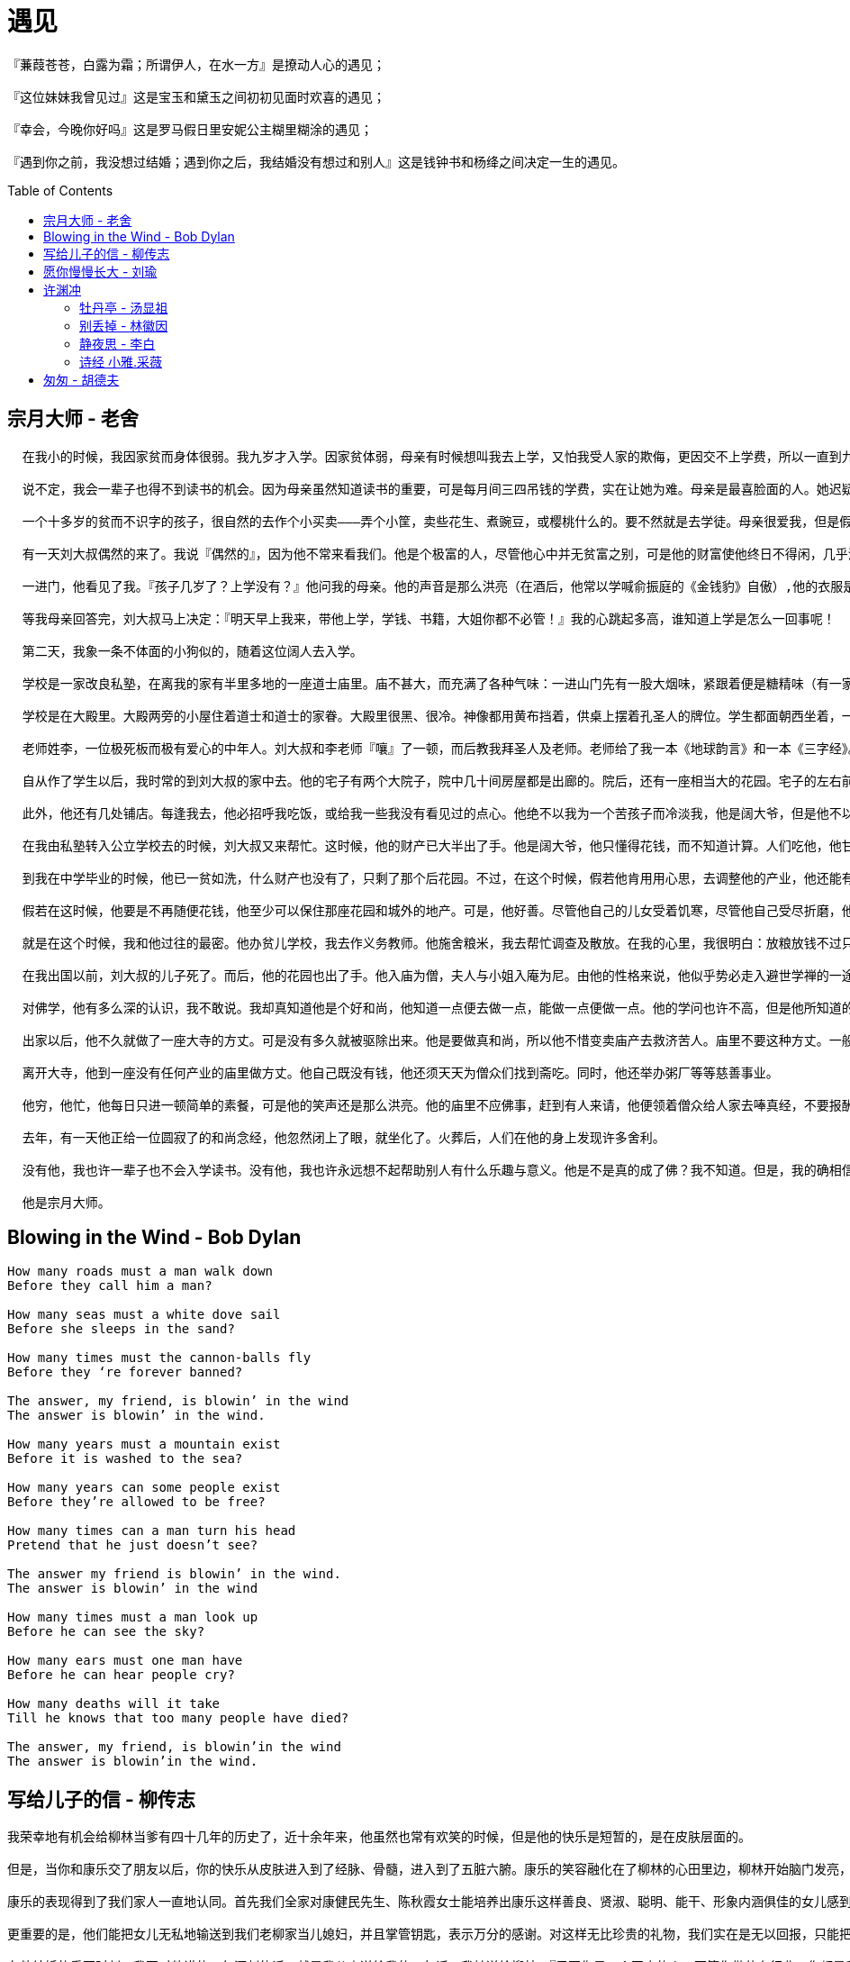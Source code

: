 
= 遇见
:toc: manual
:toc-placement: preamble

----
『蒹葭苍苍，白露为霜；所谓伊人，在水一方』是撩动人心的遇见；

『这位妹妹我曾见过』这是宝玉和黛玉之间初初见面时欢喜的遇见；

『幸会，今晚你好吗』这是罗马假日里安妮公主糊里糊涂的遇见；

『遇到你之前，我没想过结婚；遇到你之后，我结婚没有想过和别人』这是钱钟书和杨绛之间决定一生的遇见。
----

== 宗月大师 - 老舍

----
  在我小的时候，我因家贫而身体很弱。我九岁才入学。因家贫体弱，母亲有时候想叫我去上学，又怕我受人家的欺侮，更因交不上学费，所以一直到九岁我还不识一个字。

  说不定，我会一辈子也得不到读书的机会。因为母亲虽然知道读书的重要，可是每月间三四吊钱的学费，实在让她为难。母亲是最喜脸面的人。她迟疑不决，光阴又不等待着任何人，晃来晃去，我也许就长到十多岁了。

  一个十多岁的贫而不识字的孩子，很自然的去作个小买卖———弄个小筐，卖些花生、煮豌豆，或樱桃什么的。要不然就是去学徒。母亲很爱我，但是假若我能去做学徒，或提篮沿街卖樱桃而每天赚几百钱，她或者就不会坚决的反对。穷困比爱心更有力量。

  有一天刘大叔偶然的来了。我说『偶然的』，因为他不常来看我们。他是个极富的人，尽管他心中并无贫富之别，可是他的财富使他终日不得闲，几乎没有工夫来看穷朋友。

  一进门，他看见了我。『孩子几岁了？上学没有？』他问我的母亲。他的声音是那么洪亮（在酒后，他常以学喊俞振庭的《金钱豹》自傲）,他的衣服是那么华丽，他的眼是那么亮，他的脸和手是那么白嫩肥胖，使我感到我大概是犯了什么罪。我们的小屋，破桌凳，土炕，几乎禁不住他的声音的震动。

  等我母亲回答完，刘大叔马上决定：『明天早上我来，带他上学，学钱、书籍，大姐你都不必管！』我的心跳起多高，谁知道上学是怎么一回事呢！

  第二天，我象一条不体面的小狗似的，随着这位阔人去入学。

  学校是一家改良私塾，在离我的家有半里多地的一座道士庙里。庙不甚大，而充满了各种气味：一进山门先有一股大烟味，紧跟着便是糖精味（有一家熬制糖球糖块的作坊），再往里，是厕所味，与别的臭味。

  学校是在大殿里。大殿两旁的小屋住着道士和道士的家眷。大殿里很黑、很冷。神像都用黄布挡着，供桌上摆着孔圣人的牌位。学生都面朝西坐着，一共有三十来人。西墙上有一块黑板———这是『改良』私塾。

  老师姓李，一位极死板而极有爱心的中年人。刘大叔和李老师『嚷』了一顿，而后教我拜圣人及老师。老师给了我一本《地球韵言》和一本《三字经》。我于是，就变成了学生。

  自从作了学生以后，我时常的到刘大叔的家中去。他的宅子有两个大院子，院中几十间房屋都是出廊的。院后，还有一座相当大的花园。宅子的左右前后全是他的房屋，若是把那些房子齐齐的排起来，可以占半条大街。

  此外，他还有几处铺店。每逢我去，他必招呼我吃饭，或给我一些我没有看见过的点心。他绝不以我为一个苦孩子而冷淡我，他是阔大爷，但是他不以富傲人。

  在我由私塾转入公立学校去的时候，刘大叔又来帮忙。这时候，他的财产已大半出了手。他是阔大爷，他只懂得花钱，而不知道计算。人们吃他，他甘心教他们吃；人们骗他，他付之一笑。他的财产有一部分是卖掉的，也有一部分是被人骗了去的。他不管；他的笑声照旧是洪亮的。

  到我在中学毕业的时候，他已一贫如洗，什么财产也没有了，只剩了那个后花园。不过，在这个时候，假若他肯用用心思，去调整他的产业，他还能有办法教自己丰衣足食，因为他的好多财产是被人家骗了去的。可是，他不肯去请律师。贫与富在他心中是完全一样的。

  假若在这时候，他要是不再随便花钱，他至少可以保住那座花园和城外的地产。可是，他好善。尽管他自己的儿女受着饥寒，尽管他自己受尽折磨，他还是去办贫儿学校、粥厂等等慈善事业。他忘了自己。

  就是在这个时候，我和他过往的最密。他办贫儿学校，我去作义务教师。他施舍粮米，我去帮忙调查及散放。在我的心里，我很明白：放粮放钱不过只是延长贫民的受苦难的日期，而不足以阻拦住死亡。但是，看刘大叔那么热心，那么真诚，我就顾不得和他辩论，而只好也出点力了。即使我和他辩论，我也不会得胜，人情是往往能战胜理智的。

  在我出国以前，刘大叔的儿子死了。而后，他的花园也出了手。他入庙为僧，夫人与小姐入庵为尼。由他的性格来说，他似乎势必走入避世学禅的一途。但是由他的生活习惯上来说，大家总以为他不过能念念经，布施布施僧道而已，而绝对不会受戒出家。他居然出了家。在以前，他吃的是山珍海味，穿的是绫罗绸缎。他也嫖也赌。现在，他每日一餐，入秋还穿着件夏布道袍。这样苦修，他的脸上还是红红的，笑声还是洪亮的。

  对佛学，他有多么深的认识，我不敢说。我却真知道他是个好和尚，他知道一点便去做一点，能做一点便做一点。他的学问也许不高，但是他所知道的都能见诸实行。

  出家以后，他不久就做了一座大寺的方丈。可是没有多久就被驱除出来。他是要做真和尚，所以他不惜变卖庙产去救济苦人。庙里不要这种方丈。一般的说，方丈的责任是要扩充庙产，而不是救苦救难的。

  离开大寺，他到一座没有任何产业的庙里做方丈。他自己既没有钱，他还须天天为僧众们找到斋吃。同时，他还举办粥厂等等慈善事业。

  他穷，他忙，他每日只进一顿简单的素餐，可是他的笑声还是那么洪亮。他的庙里不应佛事，赶到有人来请，他便领着僧众给人家去唪真经，不要报酬。他整天不在庙里，但是他并没忘了修持；他持戒越来越严，对经义也深有所获。他白天在各处筹钱办事，晚间在小室里作工夫。谁见到这位破和尚也不曾想到他曾是个在金子里长起来的阔大爷。

  去年，有一天他正给一位圆寂了的和尚念经，他忽然闭上了眼，就坐化了。火葬后，人们在他的身上发现许多舍利。

  没有他，我也许一辈子也不会入学读书。没有他，我也许永远想不起帮助别人有什么乐趣与意义。他是不是真的成了佛？我不知道。但是，我的确相信他的居心与言行是与佛相近似的。我在精神上物质上都受过他的好处，现在我的确愿意他真的成了佛，并且盼望他以佛心引领我向善，正象在三十五年前，他拉着我去入私塾那样！

  他是宗月大师。
----

== Blowing in the Wind - Bob Dylan

----
How many roads must a man walk down 
Before they call him a man? 

How many seas must a white dove sail 
Before she sleeps in the sand? 

How many times must the cannon-balls fly 
Before they ‘re forever banned? 

The answer, my friend, is blowin’ in the wind 
The answer is blowin’ in the wind. 

How many years must a mountain exist 
Before it is washed to the sea? 

How many years can some people exist 
Before they’re allowed to be free? 

How many times can a man turn his head 
Pretend that he just doesn’t see? 

The answer my friend is blowin’ in the wind. 
The answer is blowin’ in the wind 

How many times must a man look up 
Before he can see the sky? 

How many ears must one man have 
Before he can hear people cry? 

How many deaths will it take 
Till he knows that too many people have died? 

The answer, my friend, is blowin’in the wind 
The answer is blowin’in the wind. 
----

== 写给儿子的信 - 柳传志

----
我荣幸地有机会给柳林当爹有四十几年的历史了，近十余年来，他虽然也常有欢笑的时候，但是他的快乐是短暂的，是在皮肤层面的。

但是，当你和康乐交了朋友以后，你的快乐从皮肤进入到了经脉、骨髓，进入到了五脏六腑。康乐的笑容融化在了柳林的心田里边，柳林开始脑门发亮，眼角中总流露着愉快和欢悦。

康乐的表现得到了我们家人一直地认同。首先我们全家对康健民先生、陈秋霞女士能培养出康乐这样善良、贤淑、聪明、能干、形象内涵俱佳的女儿感到由衷的钦佩。

更重要的是，他们能把女儿无私地输送到我们老柳家当儿媳妇，并且掌管钥匙，表示万分的感谢。对这样无比珍贵的礼物，我们实在是无以回报，只能把儿子送到您那儿当女婿，以表达感激之情。

在他结婚的重要时刻，我要对他讲的一句深刻的话，就是我父亲送给我的一句话，我转送给柳林。『只要你是一个正直的人，不管你做什么行业，你都是我的好孩子』。父亲的话让我无比温暖，在我的一生中，经历坎坷，天上、地下、水中、火中，但我父亲的这句话让我直面环境，坦荡相对。

在我懂事成人的那上个世纪的五十年代，何曾想过，今天世界会是这个样子。而对你们，你和康乐，将面临着一个更大不确定性的未来。真正理解，有理想而不理想化，也会让你们以强大的心脏去面对未来，我想你们会有收益的。

做父母的有什么比儿女生活幸福还幸福的事呢？尤其是此刻，我从沙场退下来，希望要充分享受天伦之乐的时候，希望柳林、康乐永远相亲相爱，这是柳家的传统。

二十多年前，有一部电视剧，电视剧的开头，一个馒头银发的老奶奶带着她的孙子看她创造的产业帝国。我也正殷切地盼望着这一天。
----

== 愿你慢慢长大 - 刘瑜

----
亲爱的小布谷：

  今年六一儿童节，正好是你满百天的日子。

  当我写下『百天』这个字眼的时候，着实被它吓了一跳——一个人竟然可以这样小，小到以天计。在过去一百天里，你像个小魔术师一样，每天变出一堆糖果给爸爸妈妈吃。如果没有你，这一百天，就会像它之前的一百天，以及它之后的一百天一样，陷入混沌的时间之流，绵绵不绝而不知所终。

  就在几天前，妈妈和一个阿姨聊天，她问我：为什么你决定要孩子？我用了一个很常见也很偷懒的回答：为了让人生更完整。她反问：这岂不是很自私？用别人的生命来使你的生命更『完整』？是啊，我想她是对的。但我想不出一个不自私的生孩子的理由。

  古人说：『不孝有三，无后为大』，不自私吗？现代人说：『我喜欢小孩』，不自私吗？生物学家说：『为了人类的繁衍』，哎呀，听上去多么神圣，但也不过是将一个人的自私替换成了一个物种甚至一群基因的自私而已。对了，有个叫道金斯的英国老头写过一本书叫《自私的基因》，你长大了一定要找来这本书读读，你还可以找来他的其他书读读，妈妈希望你以后是个爱科学的孩子，当然妈妈也希望你在爱科学的同时，能够找到自己的方式挣脱虚无。

  因为生孩子是件很『自私』的事情，所以母亲节那天，看到铺天盖地『感谢母亲』『伟大的母爱』之类的口号时，我只觉得不安甚至难堪。我一直有个不太正确的看法：母亲对孩子的爱，不过是她为生孩子这个选择承担后果而已，谈不上什么『伟大』。

  以前我不是母亲的时候不敢说这话，现在终于可以坦然说出来了。甚至，我想，应该被感谢的是孩子，是他们让父母的生命更『完整』，让他们的虚空有所寄托，让他们体验到生命层层开放的神秘与欣喜，最重要的是，让他们体验到尽情地爱——那是一种自由，不是吗？能够放下所有戒备去信马由缰地爱，那简直是最大的自由。作为母亲，我感谢你给我这种自由。

  也因为生孩子是件自私的事情，我不敢对你的未来有什么『寄望』。

  没有几个汉语词汇比『望子成龙』更令我不安，事实上这四个字简直令我感到愤怒：有本事你自己『成龙』好了，为什么要望子成龙？如果汉语里有个成语叫『望爸成龙』或者『望妈成龙』，当父母的会不会觉得很无礼？

  所以，小布谷，等你长大，如果你想当一个华尔街的银行家，那就去努力吧，但如果你仅仅想当一个面包师，那也不错。如果你想从政，只要出于恰当的理由，妈妈一定支持，但如果你只想做个动物园饲养员，那也挺好。我所希望的只是，在成长的过程中，你能幸运地找到自己的梦想——不是每个人都能找到人生的方向感，又恰好拥有与这个梦想相匹配的能力——也不是每个人都有与其梦想成比例的能力。

  是的，我祈祷你能『成功』，但我所理解的成功，是一个人对自己所做的事情有敬畏与热情——在妈妈看来，一个每天早上起床都觉得上班是个负担的律师，并不比一个骄傲地对顾客说『看，这个发型剪得漂亮吧』的理发师更加成功。

  但是，对你的『成就』无所寄望并不等于对你的品格无所寄望。妈妈希望你来到这个世界不是白来一趟，能有愿望和能力领略它波光潋滟的好，并以自己的好来成全它的更好。

  妈妈相信人的本质是无穷绽放，人的尊严体现在向着真善美无尽奔跑。

  所以，我希望你是个有求知欲的人，大到『宇宙之外是什么』，小到『我每天拉的屎冲下马桶后去了哪里』，都可以引起你的好奇心；

  我希望你是个有同情心的人，对他人的痛苦——哪怕是动物的痛苦——抱有最大程度的想象力，因而对任何形式的伤害抱有最大程度的戒备心；

  我希望你是个有责任感的人，意识到我们所拥有的自由、和平、公正就像我们拥有的房子车子一样，它们既非从天而降，也非一劳永逸，需要我们每个人去努力追求与奋力呵护；

  我希望你有勇气，能够在强权、暴力、诱惑、舆论甚至小圈子的温暖面前坚持说出『那个皇帝其实并没有穿什么新衣』；

  我希望你敏感，能够捕捉到美与不美之间势不两立的差异，能够在博物馆和音乐厅之外、生活层峦叠嶂的细节里发现艺术；

  作为一个女孩，我还希望你有梦想，你的青春与人生不仅仅为爱情和婚姻所定义。这个清单已经太长了是吗？

  对品格的寄望也是一种苛刻是吗？好吧，与其说妈妈希望你成为那样的人，不如说妈妈希望你能和妈妈相互勉励，帮助对方成为那样的人。

  小布谷，愿你慢慢长大。

  愿你有好运气，如果没有，愿你在不幸中学会慈悲。

  愿你被很多人爱，如果没有，愿你在寂寞中学会宽容。

  愿你一生一世每天都可以睡到自然醒。
----

== 许渊冲

=== 牡丹亭 - 汤显祖

----
情不知所起，一往而深。
----

*Love once begun will never end.*

----
生者可以死，
----

*The lovers may die for love,*

----
死可以生。
----

*In China the dead in love may revive.*

=== 别丢掉 - 林徽因

----
别丢掉， 
这一把过往的热情， 
现在流水似的， 
轻轻 
在幽冷的山泉底， 
在黑夜， 
在松林， 
叹息似的渺茫， 
你仍要保存着那真！
 
一样的月明， 
一样是隔山灯火， 
满天的星， 
只有人不见， 
梦似的挂起， 
你想黑夜要回那一句话—— 
你扔得相信， 
山谷中留着， 
有那回音！
----

翻译

----
Don’t cast away
This handful passion of the bygone day,
Which flows like running water soft and light
Beneath the cool and tranquil fountain,
At dead of night,
In pine-clad mountain,
As vague as sighs, but you
Should e’er be true.

The moon is still so bright;
Beyond the hills the lamp sheds the same light.
The sky besprinkled with star on star,
But I do not know where you are.
It seems
You hang above like dreams.
You ask the dark night to give back your word,
But its echo is heard
And buried though unseen
Deep, deep in the ravine.
----

=== 静夜思 - 李白

----
床前明月光，
疑是地上霜，
举头望明月，
低头思故乡。
----

翻译

----
Before my bed a pool of light—
Can it be hoar-frost on the ground?
Looking up, I find the moon bright;
Bowing, in homesickness I'm drowned.
----

=== 诗经 小雅.采薇

----
昔我往矣，
杨柳依依；
今我来思，
雨雪霏霏。
----

== 匆匆 - 胡德夫

----
初看春花紅　
轉眼已成冬　
匆匆
匆匆
一年容易又到頭　
韶光逝去無影縱

人生本有盡　
宇宙永無窮　
匆匆
匆匆
種樹為後人乘涼　
要學我們老祖宗

人生呵就像一條路　
一會兒西一會兒東　
匆匆
匆匆

我們都是趕路人　
珍惜光陰莫放鬆　
匆匆
匆匆
莫等到了盡頭　
枉嘆此行成空

人生呵就像一條路　
一會兒西一會兒東　
匆匆
匆匆
----
